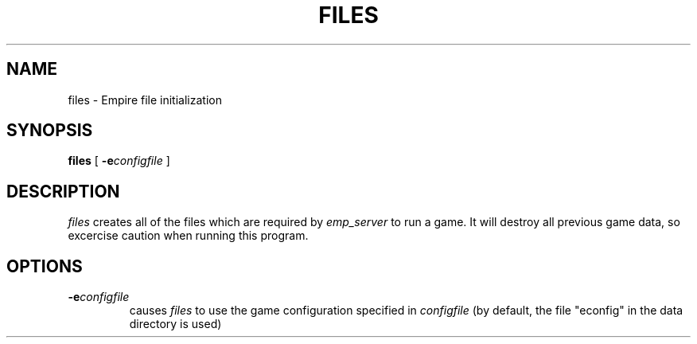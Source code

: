 .TH FILES 1 "7 Aug 1995" "files"
.UC
.SH NAME
files \- Empire file initialization
.SH SYNOPSIS
.B files
[
.BI \-e configfile
]
.br
.SH DESCRIPTION
.I files
creates all of the files which are required by 
.I emp_server
to run a game.  It will destroy all previous game data, so excercise
caution when running this program.
.SH OPTIONS
.TP
.BI \-e configfile
causes
.I files
to use the game configuration specified in 
.I configfile
(by default, the file "econfig" in the data directory is used)

